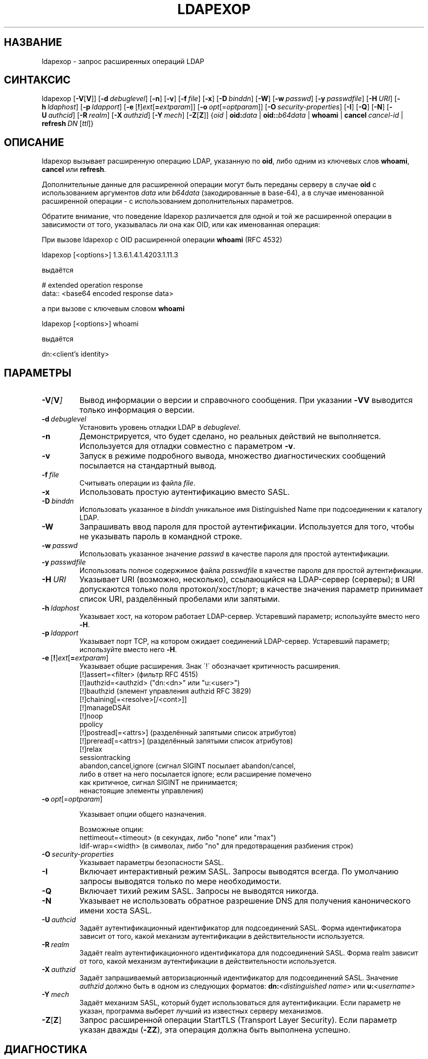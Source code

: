 .lf 1 stdin
.\" $OpenLDAP$
.\" This contribution is derived from OpenLDAP Software.
.\" All of the modifications to OpenLDAP Software represented in this
.\" contribution were developed by Peter Marschall <peter@adpm.de>.
.\" I have not assigned rights and/or interest in this work to any party.
.\"
.\" Copyright 2009 Peter Marschall
.\" Redistribution and use in source and binary forms, with or without
.\" modification, are permitted only as authorized by the OpenLDAP Public License.
.\"
.\" A copy of this license is available in file LICENSE in the
.\" top-level directory of the distribution or, alternatively, at
.\" http://www.OpenLDAP.org/license.html.

.TH LDAPEXOP 1

.SH НАЗВАНИЕ
ldapexop \- запрос расширенных операций LDAP

.SH СИНТАКСИС
ldapexop
[\c
.BR \-V [ V ]]
[\c
.BI \-d \ debuglevel\fR]
[\c
.BR \-n ]
[\c
.BR \-v ]
[\c
.BI \-f \ file\fR]
[\c
.BR \-x ]
[\c
.BI \-D \ binddn\fR]
[\c
.BR \-W ]
[\c
.BI \-w \ passwd\fR]
[\c
.BI \-y \ passwdfile\fR]
[\c
.BI \-H \ URI\fR]
[\c
.BI \-h \ ldaphost\fR]
[\c
.BI \-p \ ldapport\fR]
[\c
.BR \-e \ [ ! ] \fIext\fP [ =\fIextparam\fP ]]
[\c
.BI \-o \ opt \fR[= optparam \fR]]
[\c
.BI \-O \ security-properties\fR]
[\c
.BR \-I ]
[\c
.BR \-Q ]
[\c
.BR \-N ]
[\c
.BI \-U \ authcid\fR]
[\c
.BI \-R \ realm\fR]
[\c
.BI \-X \ authzid\fR]
[\c
.BI \-Y \ mech\fR]
[\c
.BR \-Z [ Z ]]
{\c
.I oid
|
.BI oid: data
|
.BI oid:: b64data
|
.B whoami
|
.BI cancel \ cancel-id
|
.BI refresh \ DN \ \fR[\fIttl\fR]}

.SH ОПИСАНИЕ
ldapexop вызывает расширенную операцию LDAP, указанную по \fBoid\fP,
либо одним из ключевых слов \fBwhoami\fP, \fBcancel\fP или \fBrefresh\fP.

Дополнительные данные для расширенной операции могут быть переданы серверу
в случае \fBoid\fP с использованием аргументов \fIdata\fP или \fIb64data\fP (закодированные в base-64),
а в случае именованной расширенной операции - с использованием дополнительных параметров.

Обратите внимание, что поведение ldapexop различается для одной и той же расширенной операции
в зависимости от того, указывалась ли она как OID, или как именованная операция:

При вызове ldapexop с OID расширенной операции \fBwhoami\fP (RFC 4532)
.nf

  ldapexop [<options>] 1.3.6.1.4.1.4203.1.11.3

.fi
выдаётся
.nf

  # extended operation response
  data:: <base64 encoded response data>

.fi
а при вызове с ключевым словом \fBwhoami\fP
.nf

  ldapexop [<options>] whoami

.fi
выдаётся
.nf

  dn:<client's identity>

.fi


.SH ПАРАМЕТРЫ
.TP
.BI \-V [ V ]
Вывод информации о версии и справочного сообщения.
При указании \fB\-VV\fP выводится только информация о версии.
.TP
.BI \-d \ debuglevel
Установить уровень отладки LDAP в \fIdebuglevel\fP.
.TP
.BI \-n
Демонстрируется, что будет сделано, но реальных действий не выполняется.
Используется для отладки совместно с параметром \fB\-v\fP.
.TP
.BI \-v
Запуск в режиме подробного вывода, множество диагностических сообщений посылается на стандартный вывод.
.TP
.BI \-f \ file
Считывать операции из файла \fIfile\fP.
.TP
.BI \-x
Использовать простую аутентификацию вместо SASL.
.TP
.BI \-D \ binddn
Использовать указанное в \fIbinddn\fP уникальное имя Distinguished Name
при подсоединении к каталогу LDAP.
.TP
.BI \-W
Запрашивать ввод пароля для простой аутентификации.
Используется для того, чтобы не указывать пароль в командной строке.
.TP
.BI \-w \ passwd
Использовать указанное значение \fIpasswd\fP в качестве пароля для простой аутентификации.
.TP
.BI \-y \ passwdfile
Использовать полное содержимое файла \fIpasswdfile\fP в качестве пароля для простой аутентификации.
.TP
.BI \-H \ URI
Указывает URI (возможно, несколько), ссылающийся на LDAP-сервер (серверы);
в URI допускаются только поля протокол/хост/порт;
в качестве значения параметр принимает список URI, разделённый пробелами или запятыми.
.TP
.BI \-h \ ldaphost
Указывает хост, на котором работает LDAP-сервер.
Устаревший параметр; используйте вместо него \fB\-H\fP.
.TP
.BI \-p \ ldapport
Указывает порт TCP, на котором ожидает соединений LDAP-сервер.
Устаревший параметр; используйте вместо него \fB\-H\fP.
.TP
.BR \-e \ [ ! ] \fIext\fP [ =\fIextparam\fP ]
Указывает общие расширения. Знак \'!\' обозначает критичность расширения.
.nf
  [!]assert=<filter>    (фильтр RFC 4515)
  [!]authzid=<authzid>  ("dn:<dn>" или "u:<user>")
  [!]bauthzid           (элемент управления authzid RFC 3829)
  [!]chaining[=<resolve>[/<cont>]]
  [!]manageDSAit
  [!]noop
  ppolicy
  [!]postread[=<attrs>] (разделённый запятыми список атрибутов)
  [!]preread[=<attrs>]  (разделённый запятыми список атрибутов)
  [!]relax
  sessiontracking
  abandon,cancel,ignore (сигнал SIGINT посылает abandon/cancel,
  либо в ответ на него посылается ignore; если расширение помечено
  как критичное, сигнал SIGINT не принимается;
  ненастоящие элементы управления)
.fi
.TP
.BI \-o \ opt \fR[= optparam \fR]

Указывает опции общего назначения.

Возможные опции:
.nf
  nettimeout=<timeout>  (в секундах, либо "none" или "max")
  ldif-wrap=<width>     (в символах, либо "no" для предотвращения разбиения строк)
.fi
.TP
.BI \-O \ security-properties
Указывает параметры безопасности SASL.
.TP
.BI \-I
Включает интерактивный режим SASL. Запросы выводятся всегда. По умолчанию запросы выводятся только по мере необходимости.
.TP
.BI \-Q
Включает тихий режим SASL. Запросы не выводятся никогда.
.TP
.BI \-N
Указывает не использовать обратное разрешение DNS для получения канонического имени хоста SASL.
.TP
.BI \-U \ authcid
Задаёт аутентификационный идентификатор для подсоединений SASL.
Форма идентификатора зависит от того, какой механизм аутентификации в действительности используется.
.TP
.BI \-R \ realm
Задаёт realm аутентификационного идентификатора для подсоединений SASL.
Форма realm зависит от того, какой механизм аутентификации в действительности используется.
.TP
.BI \-X \ authzid
Задаёт запрашиваемый авторизационный идентификатор для подсоединений SASL. Значение
.I authzid
должно быть в одном из следующих форматов:
.BI dn: "<distinguished name>"
или
.BI u: <username>
.TP
.BI \-Y \ mech
Задаёт механизм SASL, который будет использоваться для аутентификации.
Если параметр не указан, программа выберет лучший из известных серверу механизмов.
.TP
.BR \-Z [ Z ]
Запрос расширенной операции StartTLS (Transport Layer Security).
Если параметр указан дважды (\fB\-ZZ\fP), эта операция должна быть выполнена успешно.

.SH ДИАГНОСТИКА
Если ошибок не произошло, код завершения - ноль. При наличии ошибок код завершения будет ненулевым,
а в стандартный поток ошибок будет выведено диагностическое сообщение.

.SH "СМОТРИТЕ ТАКЖЕ"
.BR ldap_extended_operation_s (3).

.SH АВТОРЫ
Эта man-страница написана Peter Marschall
на основании справочного сообщения \fBldapexop\fP и нескольких тестов с программой.
Не следует думать, что информация в ней полна и абсолютно верна.

.SH "ПРИЗНАНИЕ ЗАСЛУГ"
.lf 1 ./../Project
.\" Shared Project Acknowledgement Text
.B "Программное обеспечение OpenLDAP"
разработано и поддерживается проектом OpenLDAP <http://www.openldap.org/>.
.B "Программное обеспечение OpenLDAP"
является производным от релиза 3.3 LDAP Мичиганского Университета.
.lf 253 stdin
